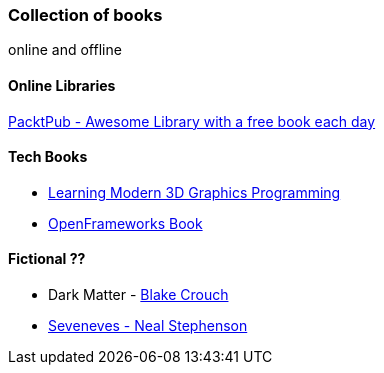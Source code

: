 === Collection of books
online and offline

==== Online Libraries
link:www.packtpub.com[PacktPub - Awesome Library with a free book each day ]

==== Tech Books
* https://paroj.github.io/gltut/[Learning Modern 3D Graphics Programming]
* https://openframeworks.cc/ofBook/chapters/foreword.html[OpenFrameworks Book]

==== Fictional ??
* Dark Matter - https://en.wikipedia.org/wiki/Blake_Crouch[Blake Crouch]
* https://en.wikipedia.org/wiki/Seveneves[Seveneves - Neal Stephenson]